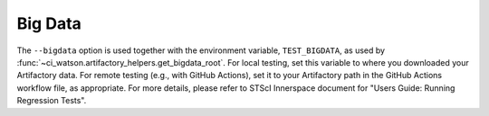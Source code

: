 .. _bigdata_setup:

Big Data
========

The ``--bigdata`` option is used together with the environment variable,
``TEST_BIGDATA``, as used by
:func:`~ci_watson.artifactory_helpers.get_bigdata_root`. For local testing,
set this variable to where you downloaded your Artifactory data.
For remote testing (e.g., with GitHub Actions), set it to your Artifactory path
in the GitHub Actions workflow file, as appropriate. For more details,
please refer to STScI Innerspace document for
"Users Guide: Running Regression Tests".
